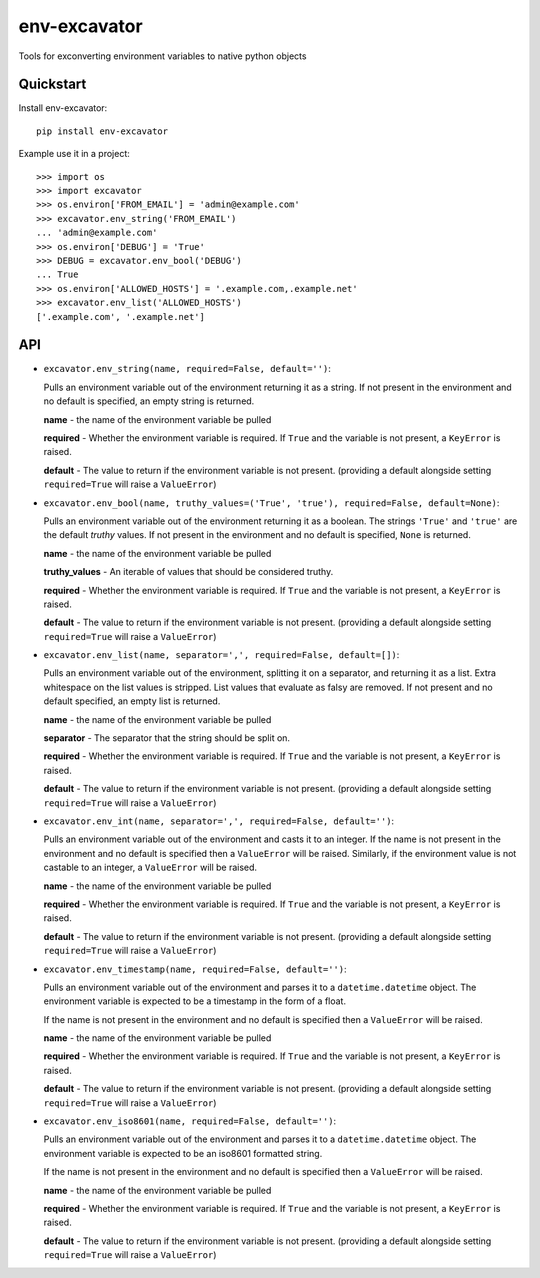 =============================
env-excavator
=============================

.. image:: https://badge.fury.io/py/env-excavator.png
    :target: https://badge.fury.io/py/env-excavator

.. image:: https://travis-ci.org/simpleenergy/env-excavator.png?branch=master
    :target: https://travis-ci.org/simpleenergy/env-excavator

Tools for exconverting environment variables to native python objects

Quickstart
----------

Install env-excavator::

    pip install env-excavator

Example use it in a project::

    >>> import os
    >>> import excavator
    >>> os.environ['FROM_EMAIL'] = 'admin@example.com'
    >>> excavator.env_string('FROM_EMAIL')
    ... 'admin@example.com'
    >>> os.environ['DEBUG'] = 'True'
    >>> DEBUG = excavator.env_bool('DEBUG')
    ... True
    >>> os.environ['ALLOWED_HOSTS'] = '.example.com,.example.net'
    >>> excavator.env_list('ALLOWED_HOSTS')
    ['.example.com', '.example.net']

API
---

* ``excavator.env_string(name, required=False, default='')``::

  Pulls an environment variable out of the environment returning it as a
  string.  If not present in the environment and no default is specified, an
  empty string is returned.

  **name** - the name of the environment variable be pulled

  **required** - Whether the environment variable is required.  If ``True`` and
  the variable is not present, a ``KeyError`` is raised.

  **default** - The value to return if the environment variable is not present.
  (providing a default alongside setting ``required=True`` will raise a
  ``ValueError``)

* ``excavator.env_bool(name, truthy_values=('True', 'true'), required=False, default=None)``::

  Pulls an environment variable out of the environment returning it as a
  boolean.  The strings ``'True'`` and ``'true'`` are the default *truthy*
  values.  If not present in the environment and no default is specified,
  ``None`` is returned.

  **name** - the name of the environment variable be pulled

  **truthy_values** - An iterable of values that should be considered truthy.

  **required** - Whether the environment variable is required.  If ``True`` and
  the variable is not present, a ``KeyError`` is raised.

  **default** - The value to return if the environment variable is not present.
  (providing a default alongside setting ``required=True`` will raise a
  ``ValueError``)

* ``excavator.env_list(name, separator=',', required=False, default=[])``::

  Pulls an environment variable out of the environment, splitting it on a
  separator, and returning it as a list.  Extra whitespace on the list values
  is stripped.  List values that evaluate as falsy are removed.  If not present
  and no default specified, an empty list is returned.

  **name** - the name of the environment variable be pulled

  **separator** - The separator that the string should be split on.

  **required** - Whether the environment variable is required.  If ``True`` and
  the variable is not present, a ``KeyError`` is raised.

  **default** - The value to return if the environment variable is not present.
  (providing a default alongside setting ``required=True`` will raise a
  ``ValueError``)

* ``excavator.env_int(name, separator=',', required=False, default='')``::

  Pulls an environment variable out of the environment and casts it to an integer.
  If the name is not present in the environment and no default is specified
  then a ``ValueError`` will be raised.  Similarly, if the environment value is
  not castable to an integer, a ``ValueError`` will be raised.

  **name** - the name of the environment variable be pulled

  **required** - Whether the environment variable is required.  If ``True`` and
  the variable is not present, a ``KeyError`` is raised.

  **default** - The value to return if the environment variable is not present.
  (providing a default alongside setting ``required=True`` will raise a
  ``ValueError``)

* ``excavator.env_timestamp(name, required=False, default='')``::

  Pulls an environment variable out of the environment and parses it to a
  ``datetime.datetime`` object.  The environment variable is expected to be a
  timestamp in the form of a float.

  If the name is not present in the environment and no default is specified
  then a ``ValueError`` will be raised.

  **name** - the name of the environment variable be pulled

  **required** - Whether the environment variable is required.  If ``True`` and
  the variable is not present, a ``KeyError`` is raised.

  **default** - The value to return if the environment variable is not present.
  (providing a default alongside setting ``required=True`` will raise a
  ``ValueError``)

* ``excavator.env_iso8601(name, required=False, default='')``::

  Pulls an environment variable out of the environment and parses it to a
  ``datetime.datetime`` object.  The environment variable is expected to be an
  iso8601 formatted string.

  If the name is not present in the environment and no default is specified
  then a ``ValueError`` will be raised.

  **name** - the name of the environment variable be pulled

  **required** - Whether the environment variable is required.  If ``True`` and
  the variable is not present, a ``KeyError`` is raised.

  **default** - The value to return if the environment variable is not present.
  (providing a default alongside setting ``required=True`` will raise a
  ``ValueError``)


